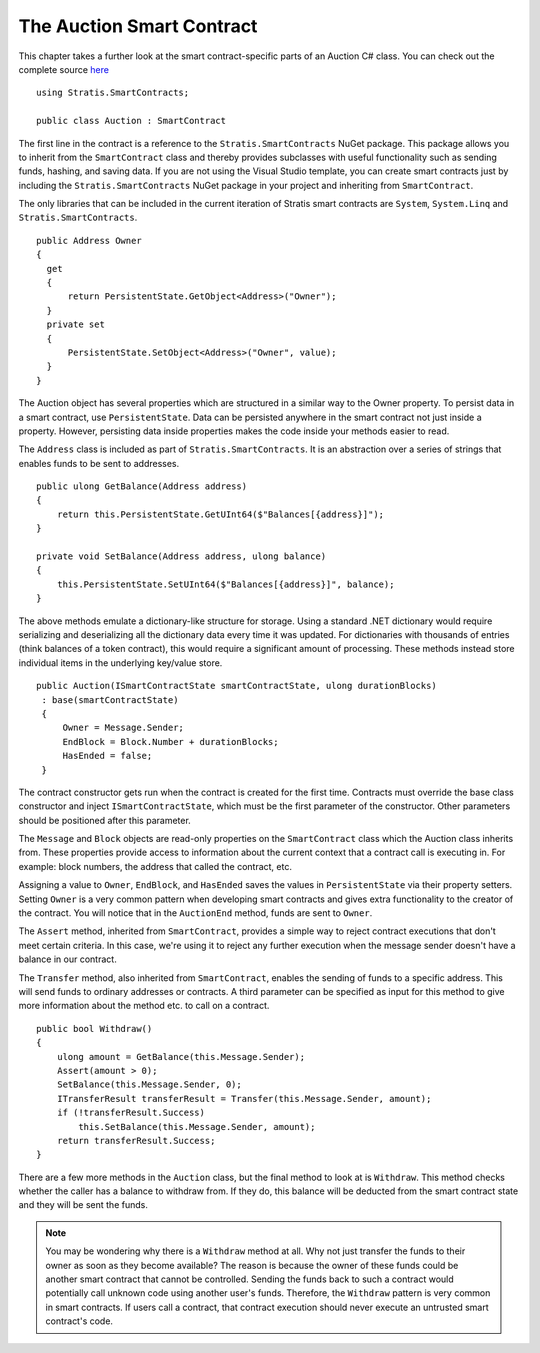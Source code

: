 ###############################
The Auction Smart Contract
###############################

This chapter takes a further look at the smart contract-specific parts of an Auction C# class. You can check out the complete source `here <https://github.com/stratisproject/StratisSmartContractsSamples/blob/master/src/Stratis.SmartContracts.Samples/Stratis.SmartContracts.Samples/Auction.cs>`_

::

  using Stratis.SmartContracts;

  public class Auction : SmartContract

The first line in the contract is a reference to the ``Stratis.SmartContracts`` NuGet package. This package allows you to inherit from the ``SmartContract`` class and thereby provides subclasses with useful functionality such as sending funds, hashing, and saving data. If you are not using the Visual Studio template, you can create smart contracts just by including the ``Stratis.SmartContracts`` NuGet package in your project and inheriting from ``SmartContract``.

The only libraries that can be included in the current iteration of Stratis smart contracts are ``System``, ``System.Linq`` and ``Stratis.SmartContracts``.

::

  public Address Owner
  {
    get
    {
        return PersistentState.GetObject<Address>("Owner");
    }
    private set
    {
        PersistentState.SetObject<Address>("Owner", value);
    }
  }

The Auction object has several properties which are structured in a similar way to the Owner property. To persist data in a smart contract, use ``PersistentState``. Data can be persisted anywhere in the smart contract not just inside a property. However, persisting data inside properties makes the code inside your methods easier to read.

The ``Address`` class is included as part of ``Stratis.SmartContracts``. It is an abstraction over a series of strings that enables funds to be sent to addresses.

::

    public ulong GetBalance(Address address)
    {
        return this.PersistentState.GetUInt64($"Balances[{address}]");
    }

    private void SetBalance(Address address, ulong balance)
    {
        this.PersistentState.SetUInt64($"Balances[{address}]", balance);
    }

The above methods emulate a dictionary-like structure for storage. Using a standard .NET dictionary would require serializing and deserializing all the dictionary data every time it was updated. For dictionaries with thousands of entries (think balances of a token contract), this would require a significant amount of processing. These methods instead store individual items in the underlying key/value store.


::

  public Auction(ISmartContractState smartContractState, ulong durationBlocks)
   : base(smartContractState)
   {
       Owner = Message.Sender;
       EndBlock = Block.Number + durationBlocks;
       HasEnded = false;
   }

The contract constructor gets run when the contract is created for the first time. Contracts must override the base class constructor and inject ``ISmartContractState``, which must be the first parameter of the constructor. Other parameters should be positioned after this parameter.

The ``Message`` and ``Block`` objects are read-only properties on the ``SmartContract`` class which the Auction class inherits from. These properties provide access to information about the current context that a contract call is executing in. For example: block numbers, the address that called the contract, etc.

Assigning a value to ``Owner``, ``EndBlock``, and ``HasEnded`` saves the values in ``PersistentState`` via their property setters. Setting ``Owner`` is a very common pattern when developing smart contracts and gives extra functionality to the creator of the contract. You will notice that in the ``AuctionEnd`` method, funds are sent to ``Owner``.

The ``Assert`` method, inherited from ``SmartContract``, provides a simple way to reject contract executions that don't meet certain criteria. In this case, we're using it to reject any further execution when the message sender doesn't have a balance in our contract.

The ``Transfer`` method, also inherited from ``SmartContract``, enables the sending of funds to a specific address. This will send funds to ordinary addresses or contracts. A third parameter can be specified as input for this method to give more information about the method etc. to call on a contract.

::

  public bool Withdraw()
  {
      ulong amount = GetBalance(this.Message.Sender);
      Assert(amount > 0);
      SetBalance(this.Message.Sender, 0);
      ITransferResult transferResult = Transfer(this.Message.Sender, amount);
      if (!transferResult.Success)
          this.SetBalance(this.Message.Sender, amount);
      return transferResult.Success;
  }

There are a few more methods in the ``Auction`` class, but the final method to look at is ``Withdraw``. This method checks whether the caller has a balance to withdraw from. If they do, this balance will be deducted from the smart contract state and they will be sent the funds.


.. note::
  You may be wondering why there is a ``Withdraw`` method at all. Why not just transfer the funds to their owner as soon as they become available? The reason is because the owner of these funds could be another smart contract that cannot be controlled. Sending the funds back to such a contract would potentially call unknown code using another user's funds. Therefore, the ``Withdraw`` pattern is very common in smart contracts. If users call a contract, that contract execution should never execute an untrusted smart contract's code.